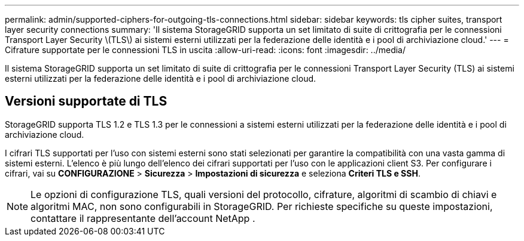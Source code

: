 ---
permalink: admin/supported-ciphers-for-outgoing-tls-connections.html 
sidebar: sidebar 
keywords: tls cipher suites, transport layer security connections 
summary: 'Il sistema StorageGRID supporta un set limitato di suite di crittografia per le connessioni Transport Layer Security \(TLS\) ai sistemi esterni utilizzati per la federazione delle identità e i pool di archiviazione cloud.' 
---
= Cifrature supportate per le connessioni TLS in uscita
:allow-uri-read: 
:icons: font
:imagesdir: ../media/


[role="lead"]
Il sistema StorageGRID supporta un set limitato di suite di crittografia per le connessioni Transport Layer Security (TLS) ai sistemi esterni utilizzati per la federazione delle identità e i pool di archiviazione cloud.



== Versioni supportate di TLS

StorageGRID supporta TLS 1.2 e TLS 1.3 per le connessioni a sistemi esterni utilizzati per la federazione delle identità e i pool di archiviazione cloud.

I cifrari TLS supportati per l'uso con sistemi esterni sono stati selezionati per garantire la compatibilità con una vasta gamma di sistemi esterni. L'elenco è più lungo dell'elenco dei cifrari supportati per l'uso con le applicazioni client S3. Per configurare i cifrari, vai su *CONFIGURAZIONE* > *Sicurezza* > *Impostazioni di sicurezza* e seleziona *Criteri TLS e SSH*.


NOTE: Le opzioni di configurazione TLS, quali versioni del protocollo, cifrature, algoritmi di scambio di chiavi e algoritmi MAC, non sono configurabili in StorageGRID.  Per richieste specifiche su queste impostazioni, contattare il rappresentante dell'account NetApp .
